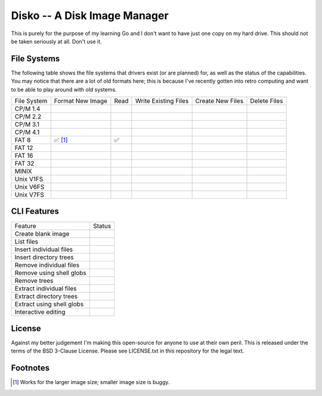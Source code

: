 Disko -- A Disk Image Manager
=============================

This is purely for the purpose of my learning Go and I don't want to have just one copy
on my hard drive. This should not be taken seriously at all. Don't use it.

File Systems
------------

The following table shows the file systems that drivers exist (or are planned)
for, as well as the status of the capabilities. You may notice that there are a
lot of old formats here; this is because I've recently gotten into retro computing
and want to be able to play around with old systems.

=========== ================ ==== ==================== ================ ============
File System Format New Image Read Write Existing Files Create New Files Delete Files
----------- ---------------- ---- -------------------- ---------------- ------------
CP/M 1.4
CP/M 2.2
CP/M 3.1
CP/M 4.1
FAT 8       ✅ [#]_           ✅
FAT 12
FAT 16
FAT 32
MINIX
Unix V1FS
Unix V6FS
Unix V7FS
=========== ================ ==== ==================== ================ ============


CLI Features
------------

========================= ======
Feature                   Status
------------------------- ------
Create blank image
List files
Insert individual files
Insert directory trees
Remove individual files
Remove using shell globs
Remove trees
Extract individual files
Extract directory trees
Extract using shell globs
Interactive editing
========================= ======


License
-------

Against my better judgement I'm making this open-source for anyone to use at their own
peril. This is released under the terms of the BSD 3-Clause License. Please see
LICENSE.txt in this repository for the legal text.


Footnotes
---------

.. [#] Works for the larger image size; smaller image size is buggy.
